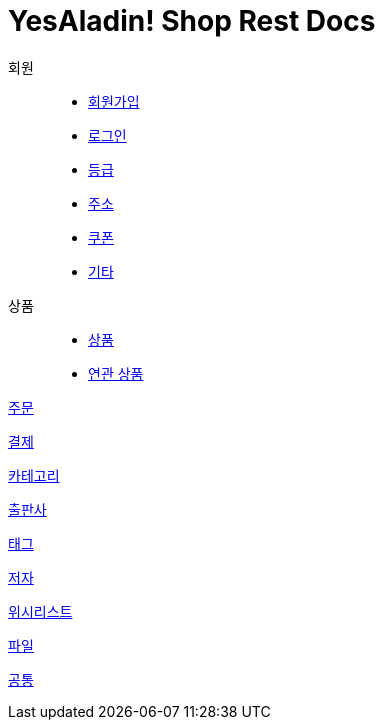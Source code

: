 = YesAladin! Shop Rest Docs

회원::
* link:member-signup-api-docs.html[회원가입]
* link:member-login-api-docs.html[로그인]
* link:member-grade-history-api-docs.html[등급]
* link:member-address-api-docs.html[주소]
* link:member-coupon-api-docs.html[쿠폰]
* link:member-api-docs.html[기타]

상품::
* link:product-api-docs.html[상품]
* link:product-realation-api-docs.html[연관 상품]

link:order-api-docs.html[주문]


link:payment-api-docs.html[결제]

link:category-api-docs.html[카테고리]


link:publish-api-docs.html[출판사]


link:tag-api-docs.html[태그]


link:writing-api-docs.html[저자]


link:wishlist-api-docs.html[위시리스트]

link:file-api-docs.html[파일]

link:common-api-docs.html[공통]



